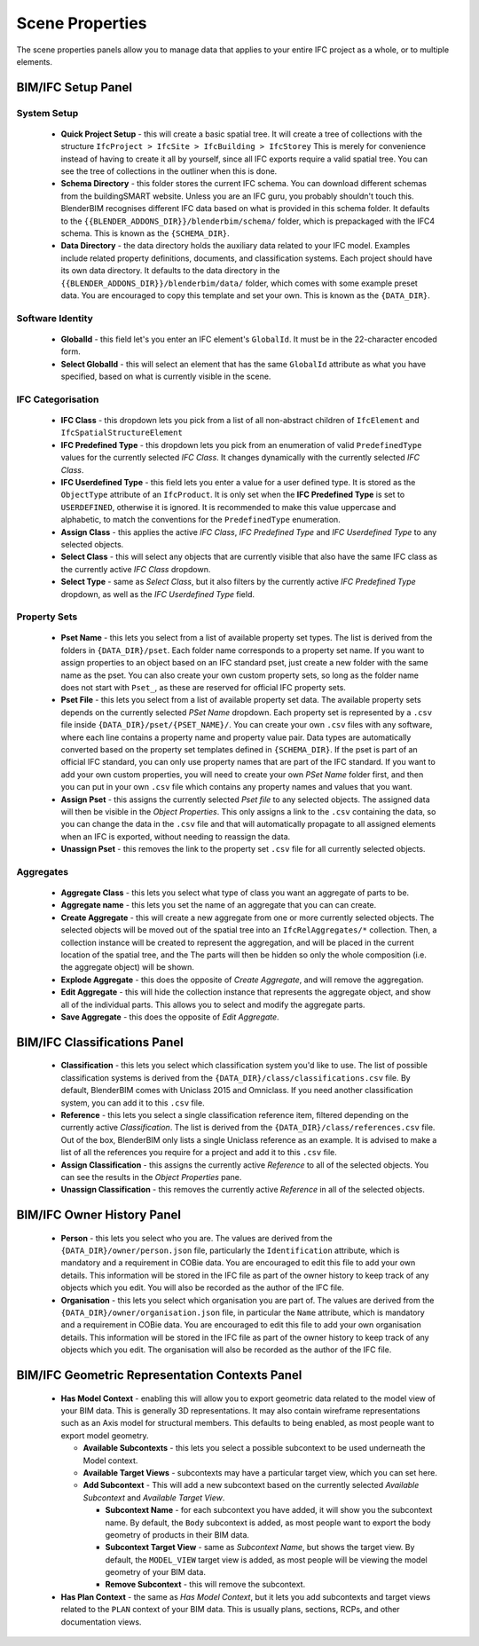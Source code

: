 Scene Properties
================

The scene properties panels allow you to manage data that applies to your entire
IFC project as a whole, or to multiple elements.

BIM/IFC Setup Panel
-------------------

System Setup
^^^^^^^^^^^^

 * **Quick Project Setup** - this will create a basic spatial tree. It will
   create a tree of collections with the structure ``IfcProject > IfcSite >
   IfcBuilding > IfcStorey`` This is merely for convenience instead of having to
   create it all by yourself, since all IFC exports require a valid spatial
   tree. You can see the tree of collections in the outliner when this is done.
 * **Schema Directory** - this folder stores the current IFC schema. You can
   download different schemas from the buildingSMART website. Unless you are an
   IFC guru, you probably shouldn't touch this. BlenderBIM recognises different
   IFC data based on what is provided in this schema folder. It defaults to the
   ``{{BLENDER_ADDONS_DIR}}/blenderbim/schema/`` folder, which is prepackaged
   with the IFC4 schema. This is known as the ``{SCHEMA_DIR}``.
 * **Data Directory** - the data directory holds the auxiliary data related to
   your IFC model. Examples include related property definitions, documents, and
   classification systems. Each project should have its own data directory. It
   defaults to the data directory in the
   ``{{BLENDER_ADDONS_DIR}}/blenderbim/data/`` folder, which comes with some
   example preset data. You are encouraged to copy this template and set your
   own. This is known as the ``{DATA_DIR}``.

Software Identity
^^^^^^^^^^^^^^^^^

 * **GlobalId** - this field let's you enter an IFC element's ``GlobalId``. It
   must be in the 22-character encoded form.
 * **Select GlobalId** - this will select an element that has the same
   ``GlobalId`` attribute as what you have specified, based on what is currently
   visible in the scene.

IFC Categorisation
^^^^^^^^^^^^^^^^^^

 * **IFC Class** - this dropdown lets you pick from a list of all non-abstract
   children of ``IfcElement`` and ``IfcSpatialStructureElement``
 * **IFC Predefined Type** - this dropdown lets you pick from an enumeration of
   valid ``PredefinedType`` values for the currently selected *IFC Class*. It
   changes dynamically with the currently selected *IFC Class*.
 * **IFC Userdefined Type** - this field lets you enter a value for a user
   defined type. It is stored as the ``ObjectType`` attribute of an
   ``IfcProduct``. It is only set when the **IFC Predefined Type** is set to
   ``USERDEFINED``, otherwise it is ignored. It is recommended to make this
   value uppercase and alphabetic, to match the conventions for the
   ``PredefinedType`` enumeration.
 * **Assign Class** - this applies the active *IFC Class*, *IFC Predefined Type*
   and *IFC Userdefined Type* to any selected objects.
 * **Select Class** - this will select any objects that are currently visible
   that also have the same IFC class as the currently active *IFC Class*
   dropdown.
 * **Select Type** - same as *Select Class*, but it also filters by the
   currently active *IFC Predefined Type* dropdown, as well as the *IFC
   Userdefined Type* field.

Property Sets
^^^^^^^^^^^^^

 - **Pset Name** - this lets you select from a list of available property set
   types. The list is derived from the folders in
   ``{DATA_DIR}/pset``. Each folder name corresponds to a property set name. If
   you want to assign properties to an object based on an IFC standard pset,
   just create a new folder with the same name as the pset. You can also create
   your own custom property sets, so long as the folder name does not start with
   ``Pset_``, as these are reserved for official IFC property sets.
 - **Pset File** - this lets you select from a list of available property set
   data. The available property sets depends on the currently selected *PSet
   Name* dropdown. Each property set is represented by a ``.csv`` file inside
   ``{DATA_DIR}/pset/{PSET_NAME}/``. You can create your own ``.csv`` files
   with any software, where each line contains a property name and property
   value pair. Data types are automatically converted based on the property set
   templates defined in ``{SCHEMA_DIR}``. If the pset is part of an official IFC
   standard, you can only use property names that are part of the IFC standard.
   If you want to add your own custom properties, you will need to create your
   own *PSet Name* folder first, and then you can put in your own ``.csv`` file
   which contains any property names and values that you want.
 - **Assign Pset** - this assigns the currently selected *Pset file* to any
   selected objects. The assigned data will then be visible in the *Object
   Properties*. This only assigns a link to the ``.csv`` containing the data, so
   you can change the data in the ``.csv`` file and that will automatically
   propagate to all assigned elements when an IFC is exported, without needing
   to reassign the data.
 - **Unassign Pset** - this removes the link to the property set ``.csv``
   file for all currently selected objects.

Aggregates
^^^^^^^^^^

 - **Aggregate Class** - this lets you select what type of class you want an
   aggregate of parts to be.
 - **Aggregate name** - this lets you set the name of an aggregate that you can
   can create.
 - **Create Aggregate** - this will create a new aggregate from one or more
   currently selected objects. The selected objects will be moved out of the
   spatial tree into an ``IfcRelAggregates/*`` collection. Then, a collection
   instance will be created to represent the aggregation, and will be placed in
   the current location of the spatial tree, and the  The parts will then be
   hidden so only the whole composition (i.e. the aggregate object) will be
   shown.
 - **Explode Aggregate** - this does the opposite of *Create Aggregate*, and
   will remove the aggregation.
 - **Edit Aggregate** - this will hide the collection instance that represents
   the aggregate object, and show all of the individual parts. This allows you
   to select and modify the aggregate parts.
 - **Save Aggregate** - this does the opposite of *Edit Aggregate*.

BIM/IFC Classifications Panel
-----------------------------

 - **Classification** - this lets you select which classification system you'd
   like to use. The list of possible classification systems is derived from the
   ``{DATA_DIR}/class/classifications.csv`` file. By default, BlenderBIM comes
   with Uniclass 2015 and Omniclass. If you need another classification system,
   you can add it to this ``.csv`` file.
 - **Reference** - this lets you select a single classification reference item,
   filtered depending on the currently active *Classification*. The list is
   derived from the ``{DATA_DIR}/class/references.csv`` file. Out of the box,
   BlenderBIM only lists a single Uniclass reference as an example. It is
   advised to make a list of all the references you require for a project and
   add it to this ``.csv`` file.
 - **Assign Classification** - this assigns the currently active *Reference* to
   all of the selected objects. You can see the results in the *Object
   Properties* pane.
 - **Unassign Classification** - this removes the currently active *Reference*
   in all of the selected objects.

BIM/IFC Owner History Panel
---------------------------

 - **Person** - this lets you select who you are. The values are derived from
   the ``{DATA_DIR}/owner/person.json`` file, particularly the
   ``Identification`` attribute, which is mandatory and a requirement in COBie
   data. You are encouraged to edit this file to add your own details. This
   information will be stored in the IFC file as part of the owner history to
   keep track of any objects which you edit. You will also be recorded as the
   author of the IFC file.
 - **Organisation** - this lets you select which organisation you are part of.
   The values are derived from the ``{DATA_DIR}/owner/organisation.json`` file,
   in particular the ``Name`` attribute, which is mandatory and a requirement in
   COBie data. You are encouraged to edit this file to add your own organisation
   details.  This information will be stored in the IFC file as part of the
   owner history to keep track of any objects which you edit. The organisation
   will also be recorded as the author of the IFC file.


BIM/IFC Geometric Representation Contexts Panel
-----------------------------------------------

 - **Has Model Context** - enabling this will allow you to export geometric data
   related to the model view of your BIM data. This is generally 3D
   representations. It may also contain wireframe representations such as an
   Axis model for structural members. This defaults to being enabled, as most
   people want to export model geometry.

   - **Available Subcontexts** - this lets you select a possible subcontext to
     be used underneath the Model context.
   - **Available Target Views** - subcontexts may have a particular target view,
     which you can set here.
   - **Add Subcontext** - This will add a new subcontext based on the currently
     selected *Available Subcontext* and *Available Target View*.

     - **Subcontext Name** - for each subcontext you have added, it will show
       you the subcontext name. By default, the ``Body`` subcontext is added,
       as most people want to export the body geometry of products in their BIM
       data.
     - **Subcontext Target View** - same as *Subcontext Name*, but shows the
       target view. By default, the ``MODEL_VIEW`` target view is added, as most
       people will be viewing the model geometry of your BIM data.
     - **Remove Subcontext** - this will remove the subcontext.

 - **Has Plan Context** - the same as *Has Model Context*, but it lets you add
   subcontexts and target views related to the ``PLAN`` context of your BIM
   data. This is usually plans, sections, RCPs, and other documentation views.
